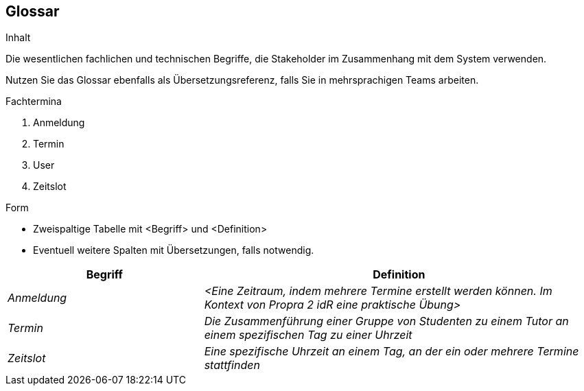[[section-glossary]]
== Glossar

[role="arc42help"]
****
.Inhalt
Die wesentlichen fachlichen und technischen Begriffe, die Stakeholder im Zusammenhang mit dem System verwenden.

Nutzen Sie das Glossar ebenfalls als Übersetzungsreferenz, falls Sie in mehrsprachigen Teams arbeiten.

.Fachtermina

1. Anmeldung
2. Termin
3. User
4. Zeitslot


.Form
* Zweispaltige Tabelle mit <Begriff> und <Definition>
* Eventuell weitere Spalten mit Übersetzungen, falls notwendig.
****

[cols="1,2" options="header"]
|===
|Begriff
|Definition

|_Anmeldung_
|_<Eine Zeitraum, indem mehrere Termine erstellt werden können. Im Kontext von Propra 2 idR eine praktische Übung>_

|_Termin_
|_Die Zusammenführung einer Gruppe von Studenten zu einem Tutor an einem spezifischen Tag zu einer Uhrzeit_


|_Zeitslot_
|_Eine spezifische Uhrzeit an einem Tag, an der ein oder mehrere Termine stattfinden_


|===
